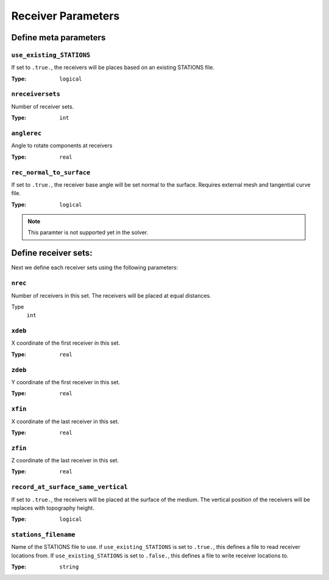
Receiver Parameters
====================

Define meta parameters
----------------------

``use_existing_STATIONS``
~~~~~~~~~~~~~~~~~~~~~~~~~

If set to ``.true.``, the receivers will be places based on an existing STATIONS file.

:Type: ``logical``

.. code-block::
    :caption: Example

    use_existing_STATIONS = .false.


``nreceiversets``
~~~~~~~~~~~~~~~~~

Number of receiver sets.

:Type: ``int``

.. code-block::
    :caption: Example

    nreceiversets = 1


``anglerec``
~~~~~~~~~~~~

Angle to rotate components at receivers

:Type: ``real``

.. code-block::
    :caption: Example

    anglerec = 0.0d0


``rec_normal_to_surface``
~~~~~~~~~~~~~~~~~~~~~~~~~

If set to ``.true.``, the receiver base angle will be set normal to the surface. Requires external mesh and tangential curve file.

:Type: ``logical``

.. code-block::
    :caption: Example

    rec_normal_to_surface = .false.

.. note::
    This paramter is not supported yet in the solver.

Define receiver sets:
---------------------

Next we define each receiver sets using the following parameters:

``nrec``
~~~~~~~~

Number of receivers in this set. The receivers will be placed at equal distances.

Type
    ``int``

.. code-block::
    :caption: Example

    nrec = 10


``xdeb``
~~~~~~~~

X coordinate of the first receiver in this set.

:Type: ``real``

.. code-block::
    :caption: Example

    xdeb = 0.0d0


``zdeb``
~~~~~~~~

Y coordinate of the first receiver in this set.

:Type: ``real``

.. code-block::
    :caption: Example

    zdeb = 0.0d0

``xfin``
~~~~~~~~

X coordinate of the last receiver in this set.

:Type: ``real``

.. code-block::
    :caption: Example

    xfin = 6400.0d0


``zfin``
~~~~~~~~

Z coordinate of the last receiver in this set.

:Type: ``real``

.. code-block::
    :caption: Example

    zfin = 0.0d0


``record_at_surface_same_vertical``
~~~~~~~~~~~~~~~~~~~~~~~~~~~~~~~~~~~

If set to ``.true.``, the receivers will be placed at the surface of the medium. The vertical position of the receivers will be replaces with topography height.

:Type: ``logical``

.. code-block::
    :caption: Example

    record_at_surface_same_vertical = .false.


``stations_filename``
~~~~~~~~~~~~~~~~~~~~~

Name of the STATIONS file to use. if ``use_existing_STATIONS`` is set to ``.true.``, this defines a file to read receiver locations from. If ``use_existing_STATIONS`` is set to ``.false.``, this defines a file to write receiver locations to.

:Type: ``string``

.. code-block::
    :caption: Example

    stations_filename = stations.dat

